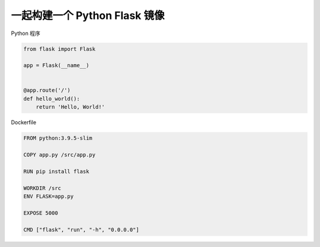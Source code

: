 一起构建一个 Python Flask 镜像
================================


Python 程序

.. code-block:: python

    from flask import Flask

    app = Flask(__name__)


    @app.route('/')
    def hello_world():
        return 'Hello, World!'

Dockerfile

.. code-block:: dockerfile

    FROM python:3.9.5-slim

    COPY app.py /src/app.py

    RUN pip install flask

    WORKDIR /src
    ENV FLASK=app.py

    EXPOSE 5000

    CMD ["flask", "run", "-h", "0.0.0.0"]